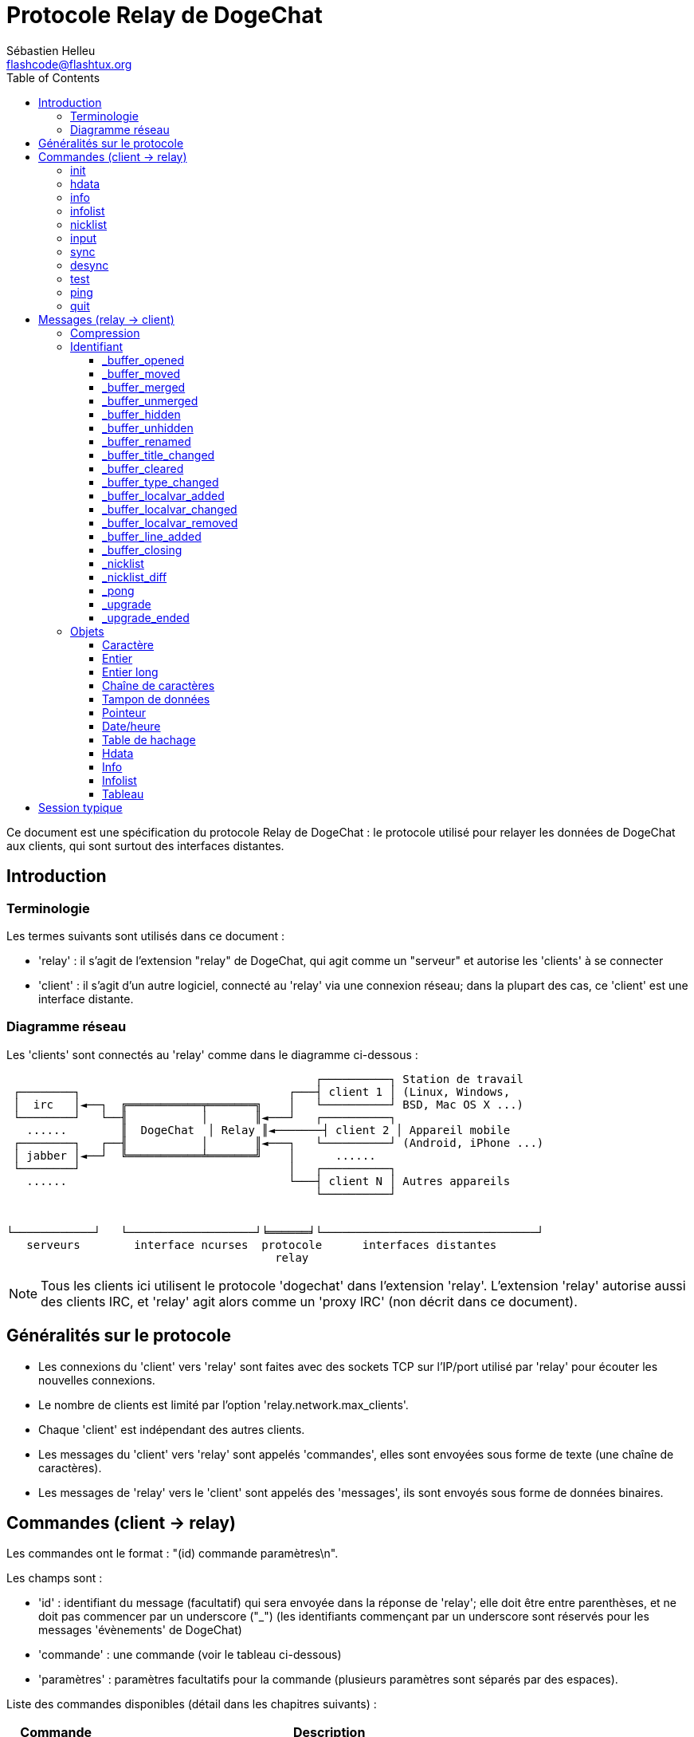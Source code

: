 = Protocole Relay de DogeChat
:author: Sébastien Helleu
:email: flashcode@flashtux.org
:lang: fr
:toc2:
:toclevels: 3
:max-width: 100%


Ce document est une spécification du protocole Relay de DogeChat : le protocole
utilisé pour relayer les données de DogeChat aux clients, qui sont surtout des
interfaces distantes.


[[introduction]]
== Introduction

[[terminology]]
=== Terminologie

Les termes suivants sont utilisés dans ce document :

* 'relay' : il s'agit de l'extension "relay" de DogeChat, qui agit comme un
  "serveur" et autorise les 'clients' à se connecter
* 'client' : il s'agit d'un autre logiciel, connecté au 'relay' via une
  connexion réseau; dans la plupart des cas, ce 'client' est une interface
  distante.

[[network_diagram]]
=== Diagramme réseau

Les 'clients' sont connectés au 'relay' comme dans le diagramme ci-dessous :

....
                                              ┌──────────┐ Station de travail
 ┌────────┐                               ┌───┤ client 1 │ (Linux, Windows,
 │  irc   │◄──┐  ╔═══════════╤═══════╗    │   └──────────┘ BSD, Mac OS X ...)
 └────────┘   └──╢           │       ║◄───┘   ┌──────────┐
   ......        ║  DogeChat  │ Relay ║◄───────┤ client 2 │ Appareil mobile
 ┌────────┐   ┌──╢           │       ║◄───┐   └──────────┘ (Android, iPhone ...)
 │ jabber │◄──┘  ╚═══════════╧═══════╝    │      ......
 └────────┘                               │   ┌──────────┐
   ......                                 └───┤ client N │ Autres appareils
                                              └──────────┘


└────────────┘   └───────────────────┘╘══════╛└────────────────────────────────┘
   serveurs        interface ncurses  protocole      interfaces distantes
                                        relay
....

[NOTE]
Tous les clients ici utilisent le protocole 'dogechat' dans l'extension 'relay'.
L'extension 'relay' autorise aussi des clients IRC, et 'relay' agit alors comme
un 'proxy IRC' (non décrit dans ce document).

[[protocol_generalities]]
== Généralités sur le protocole

* Les connexions du 'client' vers 'relay' sont faites avec des sockets TCP sur
  l'IP/port utilisé par 'relay' pour écouter les nouvelles connexions.
* Le nombre de clients est limité par l'option 'relay.network.max_clients'.
* Chaque 'client' est indépendant des autres clients.
* Les messages du 'client' vers 'relay' sont appelés 'commandes', elles sont
  envoyées sous forme de texte (une chaîne de caractères).
* Les messages de 'relay' vers le 'client' sont appelés des 'messages', ils sont
  envoyés sous forme de données binaires.

[[commands]]
== Commandes (client → relay)

Les commandes ont le format : "(id) commande paramètres\n".

Les champs sont :

* 'id' : identifiant du message (facultatif) qui sera envoyée dans la réponse de
  'relay'; elle doit être entre parenthèses, et ne doit pas commencer par un
  underscore ("_") (les identifiants commençant par un underscore sont réservés
  pour les messages 'évènements' de DogeChat)
* 'commande' : une commande (voir le tableau ci-dessous)
* 'paramètres' : paramètres facultatifs pour la commande (plusieurs paramètres
  sont séparés par des espaces).

Liste des commandes disponibles (détail dans les chapitres suivants) :

[width="80%",cols="^3m,14",options="header"]
|===
| Commande | Description
| init     | Initialiser la connexion avec 'relay'
| hdata    | Demander un 'hdata'
| info     | Demander une 'info'
| infolist | Demander une 'infolist'
| nicklist | Demander une 'nicklist' (liste de pseudos)
| input    | Envoyer des données à un tampon (texte ou commande)
| sync     | Synchroniser un/des tampon(s) (recevoir les mises à jour pour le(s) tampon(s))
| desync   | Désynchroniser un/des tampon(s) (stopper les mises à jour pour le(s) tampon(s))
| quit     | Se déconnecter de 'relay'
|===

[[command_init]]
=== init

Initialiser la connexion avec 'relay'. Il doit s'agir de la première commande
envoyée à 'relay'. Si elle n'est pas envoyée, 'relay' coupera la connexion à la
première commande reçue, sans avertissement.

Syntaxe :

----
init [<option>=<valeur>,[<option>=<valeur>,...]]
----

Paramètres :

* 'option' : une des options suivantes :
** 'password' : mot de passe utilisé pour s'authentifier avec 'relay' (option
   'relay.network.password' dans DogeChat)
** 'compression' : type de compression :
*** 'zlib' : activer la compression 'zlib' pour les messages envoyés par 'relay'
*** 'off' : désactiver la compression

[NOTE]
La compression 'zlib' est activée par défaut si 'relay' supporte la compression
'zlib'.

Exemples :

----
# initialiser et utiliser la compression zlib par défaut (si DogeChat la supporte)
init password=mypass

# initialiser et désactiver la compression
init password=mypass,compression=off
----

[[command_hdata]]
=== hdata

Demander un 'hdata'.

Syntaxe :

----
(id) hdata <chemin> [<clés>]
----

Paramètres :

* 'chemin' : chemin vers le hdata, avec le format :
  "hdata:pointeur/var/var/.../var", la dernière variable est le hdata retourné :
** 'hdata' : nom du hdata
** 'pointeur' : pointeur ("0x12345") ou nom de liste (par exemple :
   "gui_buffers") (nombre autorisé, voir ci-dessous)
** 'var' : un nom de variable dans le hdata parent (nom précédent dans le
   chemin) (nombre autorisé, voir ci-dessous)
* 'clés' : liste de clés (séparées par des virgules) à retourner dans le hdata
  (si non spécifié, toutes les clés sont retournées, ce qui n'est pas recommandé
  avec les grosses structures hdata)

Un nombre est autorisé après le pointeur et les variables, avec le format "(N)".
Les valeurs possibles sont :

* nombre positif : itérer en utilisant l'élément suivant, N fois
* nombre négatif : itérer en utilisant l'élément précédent, N fois
* '*' : itérer en utilisant l'élément suivant, jusqu'à la fin de la liste

Exemples :

----
# demander tous les tampons, un hdata de type "buffer" est retourné
# les clés "number" et "name" sont retournées pour chaque tampon
hdata buffer:gui_buffers(*) number,name

# demander toutes les lignes de tous les tampons, un hdata de type "line_data"
# est retourné
# toutes les clés sont retournées
hdata buffer:gui_buffers(*)/lines/first_line(*)/data

# demander le nom complet du premier tampon
hdata buffer:gui_buffers full_name
----

[[command_info]]
=== info

Demander une 'info'.

Syntaxe :

----
(id) info <nom> [<paramètres>]
----

Paramètres :

* 'nom' : nom de l'info à obtenir
* 'paramètres' : paramètres pour l'info (facultatif)

Exemple :

----
info version
----

[[command_infolist]]
=== infolist

Demander une 'infolist'.

[IMPORTANT]
Le contenu de l'infolist est une duplication des données. Dans la mesure du
possible, utilisez plutôt la commande <<command_hdata,hdata>>, qui est un accès
direct aux données (cela est plus rapide, utilise moins de mémoire et retourne
des objets plus petits dans le message).

Syntaxe :

----
(id) infolist <nom> [<pointeur> [<paramètres>]]
----

Paramètres :

* 'nom' : nom de l'infolist à obtenir
* 'pointeur' : pointeur (facultatif)
* 'paramètres' : paramètres (facultatif)

Exemple :

----
infolist buffer
----

[[command_nicklist]]
=== nicklist

Demander une 'nicklist' (liste de pseudos), pour un ou tous les tampons.

Syntaxe :

----
(id) nicklist [<tampon>]
----

Paramètres :

* 'tampon' : pointeur ('0x12345') ou nom complet du tampon (par exemple :
  'core.dogechat' ou 'irc.freenode.#dogechat')

Exemples :

----
# demander la liste de pseudos pour tous les tampons
nicklist

# demander la liste de pseudos pour irc.freenode.#dogechat
nicklist irc.freenode.#dogechat
----

[[command_input]]
=== input

Envoyer des données à un tampon.

Syntaxe :

----
input <tampon> <données>
----

Paramètres :

* 'tampon' : pointeur ('0x12345') ou nom complet du tampon (par exemple :
  'core.dogechat' ou 'irc.freenode.#dogechat')
* 'données' : données à envoyer au tampon : si elles commencent par '/',
  cela sera exécuté comme une commande sur le tampon, sinon le texte est envoyé
  comme entrée sur le tampon

Exemples :

----
input core.dogechat /help filter
input irc.freenode.#dogechat bonjour !
----

[[command_sync]]
=== sync

_Mis à jour dans la version 0.4.1._

Synchroniser un ou plusieurs tampons, pour obtenir les mises à jour.

[IMPORTANT]
Il est recommandé d'utiliser cette commande immédiatement après avoir demandé
les données des tampons (lignes, ...). Elle peut être envoyée dans le même
message (après un caractère de nouvelle ligne : "\n").

Syntaxe :

----
sync [<tampon>[,<tampon>...] <option>[,<option>...]]
----

Paramètres :

* 'tampon' : pointeur ('0x12345') ou nom complet du tampon (par exemple :
  'core.dogechat' ou 'irc.freenode.#dogechat'); le nom "*" peut être utilisé pour
  spécifier tous les tampons
* 'options' : un ou plusieurs mots-clés, séparés par des virgules (par défaut
  'buffers,upgrade,buffer,nicklist' pour "*" et 'buffer,nicklist' pour un
  tampon) :
** 'buffers' : recevoir les signaux à propos des tampons (ouverts/fermés,
   déplacés, renommés, mélangés, masqués/démasqués); peut être utilisé seulement
   avec "*" _(DogeChat ≥ 0.4.1)_
** 'upgrade' : recevoir les signaux à propos de la mise à jour de DogeChat
   (mise à jour, fin de mise à jour); peut être utilisé seulement avec "*"
   _(DogeChat ≥ 0.4.1)_
** 'buffer' : recevoir les signaux à propos du tampon (nouvelles lignes, type
   changé, titre changé, variable locale ajoutée/supprimée, et les même signaux
   que 'buffers' pour le tampon) _(mis à jour dans la version 0.4.1)_
** 'nicklist' : recevoir la liste de pseudos après des changements

Exemples :

----
# synchroniser tous les tampons avec la liste de pseudos
# (les 3 commandes sont équivalentes, mais la première est recommandée pour une
# compatibilité avec les futures versions)
sync
sync *
sync * buffers,upgrade,buffer,nicklist

# synchroniser le tampon "core"
sync core.buffer

# synchroniser le canal #dogechat, sans la liste de pseudos
sync irc.freenode.#dogechat buffer

# obtenir les signaux généraux + tous les signaux pour le canal #dogechat
sync * buffers,upgrade
sync irc.freenode.#dogechat
----

[[command_desync]]
=== desync

_Mis à jour dans la version 0.4.1._

Désynchroniser un ou plusieurs tampons, pour stopper les mises à jour.

[NOTE]
Ceci retirera les 'options' pour les tampons. Si des options sont toujours
actives pour les tampons, le client recevra toujours les mises à jour pour ces
tampons.

Syntaxe :

----
desync [<tampon>[,<tampon>...] <option>[,<option>...]]
----

Paramètres :

* 'tampon' : pointeur ('0x12345') ou nom complet du tampon (par exemple :
  'core.dogechat' ou 'irc.freenode.#dogechat'); le nom "*" peut être utilisé pour
  spécifier tous les tampons
* 'options' : un ou plusieurs mots-clés, séparés par des virgules (le défaut est
  'buffers,upgrade,buffer,nicklist' pour "*" et 'buffer,nicklist' pour un
  tampon); voir <<command_sync,la commande sync>> pour les valeurs

[NOTE]
En utilisant le tampon "*", les autres tampons synchronisés (en utilisant un
nom) sont gardés. +
Donc si vous envoyez : "sync *", puis "sync irc.freenode.#dogechat", puis
"desync *", les mises à jour sur le canal #dogechat seront toujours envoyées par
DogeChat (vous devez le retirer explicitement pour stopper les mises à jour).

Exemples :

----
# désynchroniser tous les tampons
# (les 3 commandes sont équivalentes, mais la première est recommandée pour une
# compatibilité avec les futures versions)
desync
desync *
desync * buffers,upgrade,buffer,nicklist

# désynchroniser la liste de pseudos pour le canal #dogechat
# (garder les mises à jour du tampon)
desync irc.freenode.#dogechat nicklist

# désynchroniser le canal #dogechat
desync irc.freenode.#dogechat
----

[[command_test]]
=== test

Commande de test : DogeChat répondra avec différents objets.

Cette commande est utile pour tester le décodage d'objets binaires retournés par
DogeChat.

[IMPORTANT]
Vous ne devez pas utiliser les pointeurs retournés par cette commande, ils ne
sont pas valides. Cette commande doit être utilisée seulement pour tester le
décodage d'un message envoyé par DogeChat.

Syntaxe :

----
test
----

Exemple :

----
test
----

Objets retournés (dans cet ordre) :

[width="80%",cols="^3,3m,5m",options="header"]
|===
| Type               | Type (dans le message) | Valeur
| caractère          | chr                    | 65 ("A")
| entier             | int                    | 123456
| entier             | int                    | -123456
| long               | lon                    | 1234567890
| long               | lon                    | -1234567890
| chaîne             | str                    | "a string"
| chaîne             | str                    | ""
| chaîne             | str                    | NULL
| tampon de données  | buf                    | "buffer"
| tampon de données  | buf                    | NULL
| pointeur           | ptr                    | 0x1234abcd
| pointeur           | ptr                    | NULL
| date/heure         | tim                    | 1321993456
| tableau de chaînes | arr str                | [ "abc", "de" ]
| tableau d'entiers  | arr int                | [ 123, 456, 789 ]
|===

[[command_ping]]
=== ping

_DogeChat ≥ 0.4.2._

Envoyer un ping à DogeChat qui répondra avec un message "_pong" et les mêmes
paramètres.

Cette commande est pratique pour tester que la connexion avec DogeChat est
toujours active et mesurer le temps de réponse.

Syntaxe :

----
ping [<paramètres>]
----

Exemple :

----
ping 1370802127000
----

[[command_quit]]
=== quit

Se déconnecter de 'relay'.

Syntaxe :

----
quit
----

Exemple :

----
quit
----

[[messages]]
== Messages (relay → client)

Les messages sont envoyés sous forme de données binaires, en utilisant le format
suivant (avec la taille en octets) :

....
┌────────╥─────────────╥────╥────────┬─────────╥───────╥────────┬─────────┐
│ taille ║ compression ║ id ║ type 1 │ objet 1 ║  ...  ║ type N │ objet N │
└────────╨─────────────╨────╨────────┴─────────╨───────╨────────┴─────────┘
 └──────┘ └───────────┘ └──┘ └──────┘ └───────┘         └──────┘ └───────┘
     4          1        ??      3       ??                 3       ??
 └────────────────────┘ └────────────────────────────────────────────────┘
      en-tête (5)                    données compressées (??)
 └───────────────────────────────────────────────────────────────────────┘
                              'taille' octets
....

* 'taille' (entier non signé) : nombre d'octets du message entier (en incluant
  ce champ)
* 'compression' (octet) : drapeau :
** '0x00' : les données qui suivent ne sont pas compressées
** '0x01' : les données qui suivent sont compressées avec 'zlib'
* 'id' (chaîne) : l'identifiant envoyé par le client (avant le nom de la
  commande); il peut être vide (chaîne avec une longueur de zéro sans contenu)
  si l'identifiant n'était pas donné dans la commande
* 'type' (3 caractères) : un type : 3 lettres (voir le tableau ci-dessous)
* 'objet' : un objet (voir tableau ci-dessous)

[[message_compression]]
=== Compression

Si le drapeau de 'compression' est égal à 0x01, alors *toutes* les données après
sont compressées avec 'zlib', et par conséquent doivent être décompressées avant
d'être utilisées.

[[message_identifier]]
=== Identifiant

Il y a deux types d'identifiants ('id') :

* 'id' envoyé par le 'client' : 'relay' répondra avec le même 'id' dans sa
  réponse
* 'id' d'un évènement : pour certains évènements, 'relay' enverra un message au
  'client' en utilisant un 'id' spécifique, commençant par underscore (voir le
  tableau ci-dessous)

Les identifiants réservés par DogeChat :

[width="100%",cols="5,5,3,4,7",options="header"]
|===
| Identifiant | Reçu avec 'sync' | Données envoyées |
  Description | Action recommandée dans le client

| _buffer_opened | buffers / buffer | hdata : buffer |
  Tampon ouvert | Ouvrir le tampon

| _buffer_type_changed | buffers / buffer | hdata : buffer |
  Type de tampon changé | Changer le type de tampon

| _buffer_moved | buffers / buffer | hdata : buffer |
  Tampon déplacé | Déplacer le tampon

| _buffer_merged | buffers / buffer | hdata : buffer |
  Tampon mélangé | Mélanger le tampon

| _buffer_unmerged | buffers / buffer | hdata : buffer |
  Tampon sorti du mélange | Sortir le tampon du mélange

| _buffer_hidden | buffers / buffer | hdata : buffer |
  Tampon masqué | Masquer le le tampon

| _buffer_unmerged | buffers / buffer | hdata : buffer |
  Tampon démasqué | Démasquer le tampon

| _buffer_renamed | buffers / buffer | hdata : buffer |
  Tampon renommé | Renommer le tampon

| _buffer_title_changed | buffers / buffer | hdata : buffer |
  Titre du tampon changé | Changer le titre du tampon

| _buffer_localvar_added | buffers / buffer | hdata : buffer |
  Variable locale ajoutée | Ajouter la variable locale dans le tampon

| _buffer_localvar_changed | buffers / buffer | hdata : buffer |
  Variable locale changée | Changer la variable locale dans le tampon

| _buffer_localvar_removed | buffers / buffer | hdata : buffer |
  Variable locale supprimée | Supprimer la variable locale du tampon

| _buffer_closing | buffers / buffer | hdata : buffer |
  Tampon qui se ferme | Fermer le tampon

| _buffer_cleared | buffer | hdata : buffer |
  Tampon qui est vidé | Vider le tampon

| _buffer_line_added | buffer | hdata : line |
  Ligne ajoutée dans le tampon | Afficher la ligne dans le tampon

| _nicklist | nicklist | hdata : nicklist_item |
  Liste de pseudos pour un tampon | Remplacer la liste de pseudos

| _nicklist_diff | nicklist | hdata : nicklist_item |
  Différence de liste de pseudos pour un tampon  | Mettre à jour la liste de pseudos

| _pong | (always) | chaîne : paramètres du ping |
  Réponse à un "ping" | Mesurer le temps de réponse

| _upgrade | upgrade | (vide) |
  DogeChat se met à jour | Se désynchroniser de DogeChat (ou quitter)

| _upgrade_ended | upgrade | (vide) |
  DogeChat a été mis à jour | (Re)synchroniser avec DogeChat
|===

[[message_buffer_opened]]
==== _buffer_opened

Ce message est envoyé au client lorsque le signal "buffer_opened" est envoyé par
DogeChat.

Données envoyées dans le hdata :

[width="100%",cols="3m,2,10",options="header"]
|===
| Nom             | Type             | Description
| number          | entier           | Numéro de tampon (≥ 1)
| full_name       | chaîne           | Nom complet (exemple : 'irc.freenode.#dogechat')
| short_name      | chaîne           | Nom court (exemple : '#dogechat')
| nicklist        | entier           | 1 si le tampon a une liste de pseudos, sinon 0
| title           | chaîne           | Titre du tampon
| local_variables | table de hachage | Variables locales
| prev_buffer     | pointeur         | Pointeur vers le tampon précédent
| next_buffer     | pointeur         | Pointeur vers le tampon suivant
|===

Exemple : canal '#dogechat' rejoint sur freenode, nouveau tampon
'irc.freenode.#dogechat' :

[source,python]
----
id: '_buffer_opened'
hda:
  keys: {'number': 'int', 'full_name': 'str', 'short_name': 'str', 'nicklist': 'int',
         'title': 'str', 'local_variables': 'htb', 'prev_buffer': 'ptr', 'next_buffer': 'ptr'}
  path: ['buffer']
  item 1:
    __path: ['0x35a8a60']
    number: 3
    full_name: 'irc.freenode.#dogechat'
    short_name: None
    nicklist: 0
    title: None
    local_variables: {'plugin': 'irc', 'name': 'freenode.#dogechat'}
    prev_buffer: '0x34e7400'
    next_buffer: '0x0'
----

[[message_buffer_moved]]
==== _buffer_moved

Ce message est envoyé au client lorsque le signal "buffer_moved" est envoyé par
DogeChat.

Données envoyées dans le hdata :

[width="100%",cols="3m,2,10",options="header"]
|===
| Nom         | Type     | Description
| number      | entier   | Numéro de tampon (≥ 1)
| full_name   | chaîne   | Nom complet (exemple : 'irc.freenode.#dogechat')
| prev_buffer | pointeur | Pointeur vers le tampon précédent
| next_buffer | pointeur | Pointeur vers le tampon suivant
|===

Exemple : tampon 'irc.freenode.#dogechat' déplacé vers le numéro 2 :

[source,python]
----
id: '_buffer_moved'
hda:
  keys: {'number': 'int', 'full_name': 'str', 'prev_buffer': 'ptr', 'next_buffer': 'ptr'}
  path: ['buffer']
  item 1:
    __path: ['0x34588c0']
    number: 2
    full_name: 'irc.freenode.#dogechat'
    prev_buffer: '0x347b9f0'
    next_buffer: '0x3471bc0'
----

[[message_buffer_merged]]
==== _buffer_merged

Ce message est envoyé au client lorsque le signal "buffer_merged" est envoyé par
DogeChat.

Données envoyées dans le hdata :

[width="100%",cols="3m,2,10",options="header"]
|===
| Nom         | Type     | Description
| number      | entier   | Numéro de tampon (≥ 1)
| full_name   | chaîne   | Nom complet (exemple : 'irc.freenode.#dogechat')
| prev_buffer | pointeur | Pointeur vers le tampon précédent
| next_buffer | pointeur | Pointeur vers le tampon suivant
|===

Exemple : tampon 'irc.freenode.#dogechat' mélangé avec le tampon n°2 :

[source,python]
----
id: '_buffer_merged'
hda:
  keys: {'number': 'int', 'full_name': 'str', 'prev_buffer': 'ptr', 'next_buffer': 'ptr'}
  path: ['buffer']
  item 1:
    __path: ['0x4db4c00']
    number: 2
    full_name: 'irc.freenode.#dogechat'
    prev_buffer: '0x4cef9b0'
    next_buffer: '0x0'
----

[[message_buffer_unmerged]]
==== _buffer_unmerged

Ce message est envoyé au client lorsque le signal "buffer_unmerged" est envoyé
par DogeChat.

Données envoyées dans le hdata :

[width="100%",cols="3m,2,10",options="header"]
|===
| Nom         | Type     | Description
| number      | entier   | Numéro de tampon (≥ 1)
| full_name   | chaîne   | Nom complet (exemple : 'irc.freenode.#dogechat')
| prev_buffer | pointeur | Pointeur vers le tampon précédent
| next_buffer | pointeur | Pointeur vers le tampon suivant
|===

Exemple : tampon 'irc.freenode.#dogechat' sorti du mélange :

[source,python]
----
id: '_buffer_unmerged'
hda:
  keys: {'number': 'int', 'full_name': 'str', 'prev_buffer': 'ptr', 'next_buffer': 'ptr'}
  path: ['buffer']
  item 1:
    __path: ['0x4db4c00']
    number: 3
    full_name: 'irc.freenode.#dogechat'
    prev_buffer: '0x4cef9b0'
    next_buffer: '0x0'
----

[[message_buffer_hidden]]
==== _buffer_hidden

_DogeChat ≥ 1.0._

Ce message est envoyé au client lorsque le signal "buffer_hidden" est envoyé par
DogeChat.

Données envoyées dans le hdata :

[width="100%",cols="3m,2,10",options="header"]
|===
| Nom         | Type     | Description
| number      | entier   | Numéro de tampon (≥ 1)
| full_name   | chaîne   | Nom complet (exemple : 'irc.freenode.#dogechat')
| prev_buffer | pointeur | Pointeur vers le tampon précédent
| next_buffer | pointeur | Pointeur vers le tampon suivant
|===

Exemple : tampon 'irc.freenode.#dogechat' masqué :

[source,python]
----
id: '_buffer_hidden'
hda:
  keys: {'number': 'int', 'full_name': 'str', 'prev_buffer': 'ptr', 'next_buffer': 'ptr'}
  path: ['buffer']
  item 1:
    __path: ['0x4db4c00']
    number: 2
    full_name: 'irc.freenode.#dogechat'
    prev_buffer: '0x4cef9b0'
    next_buffer: '0x0'
----

[[message_buffer_unhidden]]
==== _buffer_unhidden

_DogeChat ≥ 1.0._

Ce message est envoyé au client lorsque le signal "buffer_unhidden" est envoyé
par DogeChat.

Données envoyées dans le hdata :

[width="100%",cols="3m,2,10",options="header"]
|===
| Nom         | Type     | Description
| number      | entier   | Numéro de tampon (≥ 1)
| full_name   | chaîne   | Nom complet (exemple : 'irc.freenode.#dogechat')
| prev_buffer | pointeur | Pointeur vers le tampon précédent
| next_buffer | pointeur | Pointeur vers le tampon suivant
|===

Exemple : tampon 'irc.freenode.#dogechat' démasqué :

[source,python]
----
id: '_buffer_unhidden'
hda:
  keys: {'number': 'int', 'full_name': 'str', 'prev_buffer': 'ptr', 'next_buffer': 'ptr'}
  path: ['buffer']
  item 1:
    __path: ['0x4db4c00']
    number: 3
    full_name: 'irc.freenode.#dogechat'
    prev_buffer: '0x4cef9b0'
    next_buffer: '0x0'
----

[[message_buffer_renamed]]
==== _buffer_renamed

Ce message est envoyé au client lorsque le signal "buffer_renamed" est envoyé
par DogeChat.

Données envoyées dans le hdata :

[width="100%",cols="3m,2,10",options="header"]
|===
| Nom             | Type             | Description
| number          | entier           | Numéro de tampon (≥ 1)
| full_name       | chaîne           | Nom complet (exemple : 'irc.freenode.#dogechat')
| short_name      | chaîne           | Nom court (exemple : '#dogechat')
| local_variables | table de hachage | Variables locales
|===

Exemple : tampon privé renommé de 'FlashCode' en 'Flash2' :

[source,python]
----
id: '_buffer_renamed'
hda:
  keys: {'number': 'int', 'full_name': 'str', 'short_name': 'str', 'local_variables': 'htb'}
  path: ['buffer']
  item 1:
    __path: ['0x4df7b80']
    number: 5
    full_name: 'irc.freenode.Flash2'
    short_name: 'Flash2'
    local_variables: {'server': 'freenode', 'plugin': 'irc', 'type': 'private',
                      'channel': 'FlashCode', 'nick': 'test', 'name': 'local.Flash2'}
----

[[message_buffer_title_changed]]
==== _buffer_title_changed

Ce message est envoyé au client lorsque le signal "buffer_title_changed" est
envoyé par DogeChat.

Données envoyées dans le hdata :

[width="100%",cols="3m,2,10",options="header"]
|===
| Nom       | Type   | Description
| number    | entier | Numéro de tampon (≥ 1)
| full_name | chaîne | Nom complet (exemple : 'irc.freenode.#dogechat')
| title     | chaîne | Titre du tampon
|===

Exemple : titre changé sur le canal '#dogechat' :

[source,python]
----
id: '_buffer_title_changed'
hda:
  keys: {'number': 'int', 'full_name': 'str', 'title': 'str'}
  path: ['buffer']
  item 1:
    __path: ['0x4a715d0']
    number: 3
    full_name: 'irc.freenode.#dogechat'
    title: 'Welcome on #dogechat!  https://dogechat.org/'
----

[[message_buffer_cleared]]
==== _buffer_cleared

_DogeChat ≥ 1.0._

Ce message est envoyé au client lorsque le signal "buffer_cleared" est envoyé
par DogeChat.

Données envoyées dans le hdata :

[width="100%",cols="3m,2,10",options="header"]
|===
| Nom       | Type   | Description
| number    | entier | Numéro de tampon (≥ 1)
| full_name | chaîne | Nom complet (exemple : 'irc.freenode.#dogechat')
|===

Exemple : tampon 'irc.freenode.#dogechat' vidé :

[source,python]
----
id: '_buffer_cleared'
hda:
  keys: {'number': 'int', 'full_name': 'str'}
  path: ['buffer']
  item 1:
    __path: ['0x4a715d0']
    number: 3
    full_name: 'irc.freenode.#dogechat'
----

[[message_buffer_type_changed]]
==== _buffer_type_changed

Ce message est envoyé au client lorsque le signal "buffer_type_changed" est
envoyé par DogeChat.

Données envoyées dans le hdata :

[width="100%",cols="3m,2,10",options="header"]
|===
| Nom       | Type   | Description
| number    | entier | Numéro de tampon (≥ 1)
| full_name | chaîne | Nom complet (exemple : 'irc.freenode.#dogechat')
| type      | entier | Type de tampon : 0 = formaté (par défaut), 1 = contenu libre
|===

Exemple : type de tampon 'script.scripts' changé de formaté (0) à contenu
libre (1) :

[source,python]
----
id: '_buffer_type_changed'
hda:
  keys: {'number': 'int', 'full_name': 'str', 'type': 'int'}
  path: ['buffer']
  item 1:
    __path: ['0x27c9a70']
    number: 4
    full_name: 'script.scripts'
    type: 1
----

[[message_buffer_localvar_added]]
==== _buffer_localvar_added

Ce message est envoyé au client lorsque le signal "buffer_localvar_added" est
envoyé par DogeChat.

Données envoyées dans le hdata :

[width="100%",cols="3m,2,10",options="header"]
|===
| Nom             | Type             | Description
| number          | entier           | Numéro de tampon (≥ 1)
| full_name       | chaîne           | Nom complet (exemple : 'irc.freenode.#dogechat')
| local_variables | table de hachage | Variables locales
|===

Exemple : variable locale 'test' ajoutée dans le tampon
'irc.freenode.#dogechat' :

[source,python]
----
id='_buffer_localvar_added', objects:
hda:
  keys: {'number': 'int', 'full_name': 'str', 'local_variables': 'htb'}
  path: ['buffer']
  item 1:
    __path: ['0x4a73de0']
    number: 3
    full_name: 'irc.freenode.#dogechat'
    local_variables: {'server': 'freenode', 'test': 'value', 'plugin': 'irc',
                      'type': 'channel', 'channel': '#dogechat', 'nick': 'test',
                      'name': 'freenode.#dogechat'}
----

[[message_buffer_localvar_changed]]
==== _buffer_localvar_changed

Ce message est envoyé au client lorsque le signal "buffer_localvar_changed" est
envoyé par DogeChat.

Données envoyées dans le hdata :

[width="100%",cols="3m,2,10",options="header"]
|===
| Nom             | Type             | Description
| number          | entier           | Numéro de tampon (≥ 1)
| full_name       | chaîne           | Nom complet (exemple : 'irc.freenode.#dogechat')
| local_variables | table de hachage | Variables locales
|===

Exemple : variable locale 'test' mise à jour dans le tampon
'irc.freenode.#dogechat' :

[source,python]
----
id='_buffer_localvar_changed', objects:
hda:
  keys: {'number': 'int', 'full_name': 'str', 'local_variables': 'htb'}
  path: ['buffer']
  item 1:
    __path: ['0x4a73de0']
    number: 3
    full_name: 'irc.freenode.#dogechat'
    local_variables: {'server': 'local', 'test': 'value2', 'plugin': 'irc',
                      'type': 'channel', 'channel': '#dogechat', 'nick': 'test',
                      'name': 'freenode.#dogechat'}
----

[[message_buffer_localvar_removed]]
==== _buffer_localvar_removed

Ce message est envoyé au client lorsque le signal "buffer_localvar_removed" est
envoyé par DogeChat.

Données envoyées dans le hdata :

[width="100%",cols="3m,2,10",options="header"]
|===
| Nom             | Type             | Description
| number          | entier           | Numéro de tampon (≥ 1)
| full_name       | chaîne           | Nom complet (exemple : 'irc.freenode.#dogechat')
| local_variables | table de hachage | Variables locales
|===

Exemple : variable locale 'test' supprimée du tampon 'irc.freenode.#dogechat' :

[source,python]
----
id: '_buffer_localvar_removed'
hda:
  keys: {'number': 'int', 'full_name': 'str', 'local_variables': 'htb'}
  path: ['buffer']
  item 1:
    __path: ['0x4a73de0']
    number: 3
    full_name: 'irc.freenode.#prout'
    local_variables: {'server': 'local', 'plugin': 'irc', 'type': 'channel',
                      'channel': '#dogechat', 'nick': 'test', 'name': 'freenode.#dogechat'}
----

[[message_buffer_line_added]]
==== _buffer_line_added

Ce message est envoyé au client lorsque le signal "buffer_line_added" est envoyé
par DogeChat.

Données envoyées dans le hdata :

[width="100%",cols="3m,2,10",options="header"]
|===
| Nom             | Type               | Description
| buffer          | pointeur           | Pointeur vers le tampon
| date            | date/heure         | Date du message
| date_printed    | date/heure         | Date d'affichage du message
| displayed       | caractère          | 1 si le message est affiché, 0 si le message est filtré (caché)
| highlight       | caractère          | 1 si la ligne a un highlight, sinon 0
| tags_array      | tableau de chaînes | Liste des étiquettes de la ligne
| prefix          | chaîne             | Préfixe
| message         | chaîne             | Message
|===

Exemple : nouveau message 'hello!' du pseudo 'FlashCode' sur le tampon
'irc.freenode.#dogechat' :

[source,python]
----
id: '_buffer_line_added'
hda:
  keys: {'buffer': 'ptr', 'date': 'tim', 'date_printed': 'tim', 'displayed': 'chr',
         'highlight': 'chr', 'tags_array': 'arr', 'prefix': 'str', 'message': 'str'}
  path: ['line_data']
  item 1:
    __path: ['0x4a49600']
    buffer: '0x4a715d0'
    date: 1362728993
    date_printed: 1362728993
    displayed: 1
    highlight: 0
    tags_array: ['irc_privmsg', 'notify_message', 'prefix_nick_142', 'nick_FlashCode', 'log1']
    prefix: 'F06@F@00142FlashCode'
    message: 'hello!'
----

[[message_buffer_closing]]
==== _buffer_closing

Ce message est envoyé au client lorsque le signal "buffer_closing" est envoyé
par DogeChat.

Données envoyées dans le hdata :

[width="100%",cols="3m,2,10",options="header"]
|===
| Nom       | Type   | Description
| number    | entier | Numéro de tampon (≥ 1)
| full_name | chaîne | Nom complet (exemple : 'irc.freenode.#dogechat')
|===

Exemple : tampon 'irc.freenode.#dogechat' en cours de fermeture par DogeChat :

[source,python]
----
id: '_buffer_closing'
hda:
  keys: {'number': 'int', 'full_name': 'str'}
  path: ['buffer']
  item 1:
    __path: ['0x4a715d0']
    number: 3
    full_name: 'irc.freenode.#dogechat'
----

[[message_nicklist]]
==== _nicklist

Ce message est envoyé au client lorsque de grosses mises à jour sont effectuées
sur la liste de pseudos (groupes/pseudos ajoutés/supprimés/changés). Le message
contient la liste complète des pseudos.

Lorsque de petites mises à jour sont faites sur la liste de pseudos (par exemple
l'ajout d'un seul pseudo), un autre message avec l'identifiant '_nicklist_diff'
est envoyé (voir ci-dessous).

Données envoyées dans le hdata :

[width="100%",cols="3m,2,10",options="header"]
|===
| Nom          | Type      | Description
| group        | caractère | 1 pour un groupe, 0 pour un pseudo
| visible      | caractère | 1 si le groupe/pseudo est affiché, sinon 0
| level        | entier    | Niveau du groupe (0 pour un pseudo)
| name         | chaîne    | Nom du groupe/pseudo
| color        | chaîne    | Couleur du nom
| prefix       | chaîne    | Préfixe (seulement pour un pseudo)
| prefix_color | chaîne    | Couleur du préfixe (seulement pour un pseudo)
|===

Exemple : liste de pseudos pour le tampon 'irc.freenode.#dogechat' :

[source,python]
----
id: '_nicklist'
hda:
  keys: {'group': 'chr', 'visible': 'chr', 'level': 'int', 'name': 'str', 'color': 'str',
         'prefix': 'str', 'prefix_color': 'str'}
  path: ['buffer', 'nicklist_item']
  item 1:
    __path: ['0x4a75cd0', '0x31e95d0']
    group: 1
    visible: 0
    level: 0
    name: 'root'
    color: None
    prefix: None
    prefix_color: None
  item 2:
    __path: ['0x4a75cd0', '0x41247b0']
    group: 1
    visible: 1
    level: 1
    name: '000|o'
    color: 'dogechat.color.nicklist_group'
    prefix: None
    prefix_color: None
  item 3:
    __path: ['0x4a75cd0', '0x4a60d20']
    group: 0
    visible: 1
    level: 0
    name: 'FlashCode'
    color: '142'
    prefix: '@'
    prefix_color: 'lightgreen'
  item 4:
    __path: ['0x4a75cd0', '0x4aafaf0']
    group: 1
    visible: 1
    level: 1
    name: '001|v'
    color: 'dogechat.color.nicklist_group'
    prefix: None
    prefix_color: None
  item 5:
    __path: ['0x4a75cd0', '0x4a48d80']
    group: 1
    visible: 1
    level: 1
    name: '999|...'
    color: 'dogechat.color.nicklist_group'
    prefix: None
    prefix_color: None
  item 6:
    __path: ['0x4a75cd0', '0x4a5f560']
    group: 0
    visible: 1
    level: 0
    name: 'test'
    color: 'dogechat.color.chat_nick_self'
    prefix: ' '
    prefix_color: ''
----

[[message_nicklist_diff]]
==== _nicklist_diff

_DogeChat ≥ 0.4.1._

Ce message est envoyé au client lorsque de petites mises à jour sont effectuées
sur la liste de pseudos (groupes/pseudos ajoutés/supprimés/changés). Le message
contient les différences de la liste de pseudos (entre l'ancienne liste de
pseudos et la nouvelle).

Données envoyées dans le hdata :

[width="100%",cols="3m,2,10",options="header"]
|===
| Nom          | Type      | Description
| _diff        | caractère | Type de différence (voir ci-dessous)
| group        | caractère | 1 pour un groupe, 0 pour un pseudo
| visible      | caractère | 1 si le groupe/pseudo est affiché, sinon 0
| level        | entier    | Niveau du groupe (0 pour un pseudo)
| name         | chaîne    | Nom du groupe/pseudo
| color        | chaîne    | Couleur du nom
| prefix       | chaîne    | Préfixe (seulement pour un pseudo)
| prefix_color | chaîne    | Couleur du préfixe (seulement pour un pseudo)
|===

La valeur de '_diff' peut être :

* `^` : le groupe parent : le(s) groupe(s)/pseudo(s) après celui-ci sont liés à
  ce groupe
* `+` : groupe/pseudo ajouté dans le groupe parent
* `-` : groupe/pseudo supprimé du groupe parent
* `*` : groupe/pseudo mis à jour dans le groupe parent

Exemple : pseudo 'master' ajouté dans le groupe '000|o' (opérateurs de canel sur
un canal IRC), pseudos 'nick1' et 'nick2' ajoutés dans le groupe '999|...'
(utilisateurs standard sur un canal IRC) :

[source,python]
----
id: '_nicklist_diff'
hda:
  keys: {'_diff': 'chr', 'group': 'chr', 'visible': 'chr', 'level': 'int', 'name': 'str',
         'color': 'str', 'prefix': 'str', 'prefix_color': 'str'}
  path: ['buffer', 'nicklist_item']
  item 1:
    __path: ['0x46f2ee0', '0x343c9b0']
    _diff: 94 ('^')
    group: 1
    visible: 1
    level: 1
    name: '000|o'
    color: 'dogechat.color.nicklist_group'
    prefix: None
    prefix_color: None
  item 2:
    __path: ['0x46f2ee0', '0x47e7f60']
    _diff: 43 ('+')
    group: 0
    visible: 1
    level: 0
    name: 'master'
    color: 'magenta'
    prefix: '@'
    prefix_color: 'lightgreen'
  item 3:
    __path: ['0x46f2ee0', '0x46b8e70']
    _diff: 94 ('^')
    group: 1
    visible: 1
    level: 1
    name: '999|...'
    color: 'dogechat.color.nicklist_group'
    prefix: None
    prefix_color: None
  item 4:
    __path: ['0x46f2ee0', '0x3dba240']
    _diff: 43 ('+')
    group: 0
    visible: 1
    level: 0
    name: 'nick1'
    color: 'green'
    prefix: ' '
    prefix_color: ''
  item 5:
    __path: ['0x46f2ee0', '0x3c379d0']
    _diff: 43 ('+')
    group: 0
    visible: 1
    level: 0
    name: 'nick2'
    color: 'lightblue'
    prefix: ' '
    prefix_color: ''
----

[[message_pong]]
==== _pong

_DogeChat ≥ 0.4.2._

Ce message est envoyé au client lorsque 'relay' reçoit un message "ping".

Données envoyées dans la chaîne : paramètres reçus dans le message "ping".

L'action recommandée dans le client est de mesurer le temps dé réponse et se
déconnecter si le temps est très long.

[[message_upgrade]]
==== _upgrade

_DogeChat ≥ 0.3.8._

Ce message est envoyé au client lorsque DogeChat commence sa mise à jour.

Il n'y a pas de données dans le message.

L'action recommandée dans le client est de se désynchroniser de DogeChat (envoi
de la commande 'desync'), ou de se déconnecter de DogeChat (car après la mise à
jour, tous les pointeurs changeront).

[NOTE]
Pendant la mise à jour de DogeChat, le socket reste ouvert (sauf si la connexion
utilise SSL).

[[message_upgrade_ended]]
==== _upgrade_ended

_DogeChat ≥ 0.3.8._

Ce message est envoyé au client lorsque DogeChat a terminé sa mise à jour.

Il n'y a pas de données dans le message.

L'action recommandée dans le client est de se resynchroniser avec DogeChat :
envoyer à nouveau les commandes envoyées au démarrage après 'init'.

[[objects]]
=== Objets

Les objets sont identifiés par 3 lettres, appelées 'type'. Les types suivants
sont utilisés :

[width="100%",cols="^2m,5,10",options="header"]
|===
| Type | Valeur                | Longueur
| chr  | Caractère signé       | 1 octet
| int  | Entier signé          | 4 octets
| lon  | Entier long signé     | 1 octet + longueur de l'entier sous forme de chaîne
| str  | Chaîne                | 4 octets + longueur de la chaîne (sans le '\0' final)
| buf  | Tampon d'octets       | 4 octets + longueur des données
| ptr  | Pointeur              | 1 octet + longueur du pointeur sous forme de chaîne
| tim  | Date/heure            | 1 octet + longueur de la date/heure sous forme de chaîne
| htb  | Table de hachage      | Variable
| hda  | Contenu du hdata      | Variable
| inf  | Info : nom + contenu  | Variable
| inl  | Contenu de l'infolist | Variable
| arr  | Tableau d'objets      | 3 octets (type) + nombre d'objets + données
|===

[[object_char]]
==== Caractère

Un caractère signé est un octet.

Exemple :

....
┌────┐
│ 41 │ ────► 65 (0x41: "A")
└────┘
....

[[object_integer]]
==== Entier

Un entier signé est stocké sur 4 octets, encodé au format "big-endian" (octet le
plus significatif en premier).

Intervalle : -2147483648 à 2147483647.

Exemples :

....
┌────┬────┬────┬────┐
│ 00 │ 01 │ E2 │ 40 │ ────► 123456
└────┴────┴────┴────┘

┌────┬────┬────┬────┐
│ FF │ FE │ 1D │ C0 │ ────► -123456
└────┴────┴────┴────┘
....

[[object_long_integer]]
==== Entier long

Un entier long signé est encodé sous forme de chaîne de caractères, avec la
longueur sur un octet.

Intervalle : -9223372036854775808 à 9223372036854775807.

Exemples :

....
┌────╥────┬────┬────┬────┬────┬────┬────┬────┬────┬────┐
│ 0A ║ 31 │ 32 │ 33 │ 34 │ 35 │ 36 │ 37 │ 38 │ 39 │ 30 │ ────► 1234567890
└────╨────┴────┴────┴────┴────┴────┴────┴────┴────┴────┘
 └──┘ └───────────────────────────────────────────────┘
long.  '1'  '2'  '3'  '4'  '5'  '6'  '7'  '8'  '9'  '0'

┌────╥────┬────┬────┬────┬────┬────┬────┬────┬────┬────┬────┐
│ 0B ║ 2D │ 31 │ 32 │ 33 │ 34 │ 35 │ 36 │ 37 │ 38 │ 39 │ 30 │ ────► -1234567890
└────╨────┴────┴────┴────┴────┴────┴────┴────┴────┴────┴────┘
 └──┘ └────────────────────────────────────────────────────┘
long.  '-'  '1'  '2'  '3'  '4'  '5'  '6'  '7'  '8'  '9'  '0'
....

[[object_string]]
==== Chaîne de caractères

Une chaîne de caractère est une longueur (un entier sur 4 octets) + le contenu
de la chaîne (sans le '\0' final).

Exemple :

....
┌────┬────┬────┬────╥────┬────┬────┬────┬────┐
│ 00 │ 00 │ 00 │ 05 ║ 68 │ 65 │ 6C │ 6C │ 6F │ ────► "hello"
└────┴────┴────┴────╨────┴────┴────┴────┴────┘
 └─────────────────┘ └──────────────────────┘
      longueur        'h'  'e'  'l'  'l'  'o'
....

Une chaîne vide a une longueur de zéro :

....
┌────┬────┬────┬────┐
│ 00 │ 00 │ 00 │ 00 │ ────► ""
└────┴────┴────┴────┘
 └─────────────────┘
      longueur
....

Une chaîne 'NULL' (pointeur NULL en C) a une longueur de -1 :

....
┌────┬────┬────┬────┐
│ FF │ FF │ FF │ FF │ ────► NULL
└────┴────┴────┴────┘
 └─────────────────┘
      longueur
....

[[object_buffer]]
==== Tampon de données

Même format que l'objet <<object_string,chaîne>>; le contenu est simplement un
tableau d'octets.

[[object_pointer]]
==== Pointeur

Un pointeur est encodé sous forme de chaîne de caractère (hexadécimal), avec la
longueur sur un octet.

Exemple :

....
┌────╥────┬────┬────┬────┬────┬────┬────┬────┬────┐
│ 09 ║ 31 │ 61 │ 32 │ 62 │ 33 │ 63 │ 34 │ 64 │ 35 │ ────► 0x1a2b3c4d5
└────╨────┴────┴────┴────┴────┴────┴────┴────┴────┘
 └──┘ └──────────────────────────────────────────┘
long.  '1'  'a'  '2'  'b'  '3'  'c'  '4'  'd'  '5'
....

Un pointeur 'NULL' a une longueur de 1 avec la valeur 0 :

....
┌────╥────┐
│ 01 ║ 00 │ ────► NULL (0x0)
└────╨────┘
 └──┘ └──┘
long.   0
....

[[object_time]]
==== Date/heure

La date/heure (nombre de secondes) est encodé sous forme de chaîne de
caractères, avec la longueur sur un octet.

Exemple :

....
┌────╥────┬────┬────┬────┬────┬────┬────┬────┬────┬────┐
│ 0A ║ 31 │ 33 │ 32 │ 31 │ 39 │ 39 │ 33 │ 34 │ 35 │ 36 │ ────► 1321993456
└────╨────┴────┴────┴────┴────┴────┴────┴────┴────┴────┘
 └──┘ └───────────────────────────────────────────────┘
long.  '1'  '3'  '2'  '1'  '9'  '9'  '3'  '4'  '5'  '6'
....

[[object_hashtable]]
==== Table de hachage

Une table de hachage contient le type pour les clés, le type pour les valeurs,
le nombre d'éléments dans la table de hachage (entier sur 4 octets), et les clés
et valeurs de chaque élément.

....
┌───────────┬─────────────┬───────╥───────┬─────────╥─────╥───────┬─────────┐
│ type_keys │ type_values │ count ║ key 1 │ value 1 ║ ... ║ key N │ value N │
└───────────┴─────────────┴───────╨───────┴─────────╨─────╨───────┴─────────┘
....

Exemple :

....
┌─────┬─────┬───╥──────┬─────╥──────┬─────┐
│ str │ str │ 2 ║ key1 │ abc ║ key2 │ def │ ────► { 'key1' => 'abc',
└─────┴─────┴───╨──────┴─────╨──────┴─────┘         'key2' => 'def' }
 └───┘ └───┘ └─┘ └──────────┘ └──────────┘
 type  type nombre élément 1    élément 2
 clés valeurs
....

[[object_hdata]]
==== Hdata

Un 'hdata' contient un chemin avec les noms de hdata, une liste de clés, le
nombre d'objets, et l'ensemble des objets (chemin avec les pointeurs, puis les
objets).

....
┌────────┬──────┬───────╥────────┬─────────────────────╥──
│ h-path │ keys │ count ║ p-path │ value 1 ... value N ║ ...
└────────┴──────┴───────╨────────┴─────────────────────╨──

   ──╥────────┬─────────────────────╥─────┐
 ... ║ p-path │ value 1 ... value N ║ ... │
   ──╨────────┴─────────────────────╨─────┘
....

* 'h-path' (chaîne) : chemin utilise pour atteindre le hdata (exemple :
  'buffer/lines/line/line_data'); le dernier élément du chemin est le hdata
  retourné
* 'keys' (chaînes) : chaîne avec une liste de 'clé:type' (séparés par des
  virgules), exemple : 'number:int,name:str'
* 'count' (entier) : nombre d'objets
* 'p-path' : chemin avec les pointeurs vers les objets (le nombre de pointeurs
  ici est le nombre d'éléments dans le chemin)
* 'values' : liste de valeurs (le nombre de valeurs est le nombre de clés
  retournées pour le hdata)

Exemple de hdata avec deux tampons (tampon "core" dogechat et le serveur
freenode) et deux clés ('number' et 'full_name') :

....
# commande
hdata buffer:gui_buffers(*) number,full_name

# réponse
┌────────┬──────────────────────────┬───╥──
│ buffer │ number:int,full_name:str │ 2 ║ ...
└────────┴──────────────────────────┴───╨──
 └──────┘ └────────────────────────┘ └─┘
  h-path          clés              nombre

   ──╥─────────┬───┬──────────────╥─────────┬───┬────────────────────┐
 ... ║ 0x12345 │ 1 │ core.dogechat ║ 0x6789a │ 2 │irc.server.freenode │
   ──╨─────────┴───┴──────────────╨─────────┴───┴────────────────────┘
      └──────────────────────────┘ └────────────────────────────────┘
               tampon 1                        tampon 2
....

Exemple de hdata avec les lignes du tampon "core" :

....
# commande
hdata buffer:gui_buffers(*)/lines/first_line(*)/data

# réponse
┌─────────────────────────────┬─────┬────╥──
│ buffer/lines/line/line_data │ ... │ 50 ║ ...
└─────────────────────────────┴─────┴────╨──
 └───────────────────────────┘ └───┘ └──┘
    h-path (noms de hdata)     clés nombre

   ──╥───────────┬───────────┬───────────┬───────╥──
 ... ║ 0x23cf970 │ 0x23cfb60 │ 0x23d5f40 │ ..... ║ ...
   ──╨───────────┴───────────┴───────────┴───────╨──
      └─────────────────────────────────┘ └─────┘
               p-path (pointeurs)          objets
      └─────────────────────────────────────────┘
                         ligne 1

   ──╥───────────┬───────────┬───────────┬───────╥──────────────┐
 ... ║ 0x23cf970 │ 0x23cfb60 │ 0x23d6110 │ ..... ║ ............ │
   ──╨───────────┴───────────┴───────────┴───────╨──────────────┘
      └─────────────────────────────────┘ └─────┘
               p-path (pointeurs)          objets
      └─────────────────────────────────────────┘ └────────────┘
                         ligne 2                    lignes 3-50
....

Exemple de hdata avec la liste des pseudos :

....
# commande
nicklist

# réponse
┌───────────────────┬──
│ buffer/nick_group │ ...
└───────────────────┴──
 └─────────────────┘
        h-path

   ──╥───────────────────────────────────────────────────────────┬────╥──
 ... ║ group:chr,visible:chr,name:str,color:str,prefix:str,(...) │ 12 ║ ...
   ──╨───────────────────────────────────────────────────────────┴────╨──
      └─────────────────────────────────────────────────────────┘ └──┘
                                 clés                            nombre

   ──╥─────────┬─────────┬───┬───┬──────┬─┬─┬─┬───╥──
 ... ║ 0x12345 │ 0x6789a │ 1 │ 0 │ root │ │ │ │ 0 ║ ...
   ──╨─────────┴─────────┴───┴───┴──────┴─┴─┴─┴───╨──
      └─────────────────┘ └──────────────────────┘
             p-path                objets
      └──────────────────────────────────────────┘
         groupe (racine de la liste des pseudos)

   ──╥─────────┬─────────┬───┬───┬───────┬─┬─┬─┬───╥──
 ... ║ 0x123cf │ 0x678d4 │ 1 │ 0 │ 000|o │ │ │ │ 1 ║ ...
   ──╨─────────┴─────────┴───┴───┴───────┴─┴─┴─┴───╨──
      └─────────────────┘ └───────────────────────┘
             p-path                objets
      └───────────────────────────────────────────┘
                   groupe (ops du canal)

   ──╥─────────┬─────────┬───┬───┬──────────┬──────┬───┬────────────┬───╥──
 ... ║ 0x128a7 │ 0x67ab2 │ 0 │ 1 │ ChanServ │ blue │ @ │ lightgreen │ 0 ║ ...
   ──╨─────────┴─────────┴───┴───┴──────────┴──────┴───┴────────────┴───╨──
      └─────────────────┘ └────────────────────────────────────────────┘
             p-path                          objets
      └────────────────────────────────────────────────────────────────┘
                             pseudo (@ChanServ)
....

[[object_info]]
==== Info

Une 'info' contient un nom et une valeur (les deux sont des chaînes de
caractères).

....
┌──────┬───────┐
│ name │ value │
└──────┴───────┘
....

* 'nom' (chaîne) : nom de l'info
* 'value' (chaîne) : valeur

Exemple de l'info 'version' :

....
┌─────────┬───────────────────┐
│ version │ DogeChat 0.3.7-dev │
└─────────┴───────────────────┘
....

[[object_infolist]]
==== Infolist

Une 'infolist' contient un nom, nombre d'éléments, et les éléments (ensemble de
variables).

....
┌──────┬───────╥────────╥─────╥────────┐
│ name │ count ║ item 1 ║ ... ║ item N │
└──────┴───────╨────────╨─────╨────────┘
....

Un élément est :

....
┌───────╥────────┬────────┬─────────╥─────╥────────┬────────┬─────────┐
│ count ║ name 1 │ type 1 │ value 1 ║ ... ║ name N │ type N │ value N │
└───────╨────────┴────────┴─────────╨─────╨────────┴────────┴─────────┘
....

* 'name' (chaîne) : nom de l'infolist ('buffer', 'window', 'bar', ...)
* 'count' (entier) : nombre d'éléments
* 'item' :
** 'count' : nombre de variables dans l'élément
** 'name' : nom de variable
** 'type' : type de variable ('int', 'str', ...)
** 'value' : valeur de la variable

Exemple d'infolist avec deux tampons (tampon "core" dogechat et le serveur
freenode) :

....
# commande
infolist buffer

# réponse
┌────────┬───╥────┬─────────┬─────┬─────────┬─────╥──
│ buffer │ 2 ║ 42 │ pointer │ ptr │ 0x12345 │ ... ║ ...
└────────┴───╨────┴─────────┴─────┴─────────┴─────╨──
 └──────┘ └─┘ └──────────────────────────────────┘
   nom  nombre             élément 1

   ──╥────┬─────────┬─────┬─────────┬─────┐
 ... ║ 42 │ pointer │ ptr │ 0x6789a │ ... │
   ──╨────┴─────────┴─────┴─────────┴─────┘
      └──────────────────────────────────┘
                   élément 2
....

[[object_array]]
==== Tableau

Un tableau est un type (3 octets) + nombre d'objets (entier sur 4 octets) + les
données.

Exemple de tableau avec deux chaînes de caractères :

....
┌─────╥────┬────┬────┬────╥────┬────┬────┬────╥──
│ str ║ 00 │ 00 │ 00 │ 02 ║ 00 │ 00 │ 00 │ 03 ║ ...
└─────╨────┴────┴────┴────╨────┴────┴────┴────╨──
 └───┘ └─────────────────┘ └─────────────────┘
 type   nombre de chaînes        longueur

   ──╥────┬────┬────╥────┬────┬────┬────╥────┬────┐
 ... ║ 61 │ 62 │ 63 ║ 00 │ 00 │ 00 │ 02 ║ 64 │ 65 │ ────► [ "abc", "de" ]
   ──╨────┴────┴────╨────┴────┴────┴────╨────┴────┘
      └────────────┘ └─────────────────┘ └───────┘
       'a'  'b'  'c'      longueur        'd'  'e'
....

Exemple de tableau avec trois entiers :

....
┌─────╥────┬────┬────┬────╥────┬────┬────┬────╥──
│ int ║ 00 │ 00 │ 00 │ 03 ║ 00 │ 00 │ 00 │ 7B ║ ...
└─────╨────┴────┴────┴────╨────┴────┴────┴────╨──
 └───┘ └─────────────────┘ └─────────────────┘
 type   nombre d'entiers        123 (0x7B)

   ──╥────┬────┬────┬────╥────┬────┬────┬────┐
 ... ║ 00 │ 00 │ 01 │ C8 ║ 00 │ 00 │ 03 │ 15 │ ────► [ 123, 456, 789 ]
   ──╨────┴────┴────┴────╨────┴────┴────┴────┘
      └─────────────────┘ └─────────────────┘
          456 (0x1C8)         789 (0x315)
....

Un tableau 'NULL' :

....
┌─────╥────┬────┬────┬────┐
│ str ║ 00 │ 00 │ 00 │ 00 │ ────► NULL
└─────╨────┴────┴────┴────┘
 └───┘ └─────────────────┘
 type   nombre de chaînes
....

[[typical_session]]
== Session typique

....
    ┌────────┐                         ┌───────┐                ┌─────────┐
    │ Client ├ ─ ─ ─ ─ (réseau)─ ─ ─ ─ ┤ Relay ├────────────────┤ DogeChat │
    └────────┘                         └───────┘                └─────────┘
         ║                                 ║                         ║
         ╟───────────────────────────────► ║                         ║
         ║ ouverture socket                ║ ajout du client         ║
         ║                                 ║                         ║
         ╟───────────────────────────────► ║                         ║
         ║ cmd: init password=xxx,...      ║ init/autoriser client   ║
         ║                                 ║                         ║
         ╟───────────────────────────────► ║                         ║
         ║ cmd: hdata buffer ...           ╟───────────────────────► ║
         ║      sync ...                   ║ demande de hdata        ║ lecture
         ║                                 ║                         ║ valeurs
         ║                                 ║ ◄───────────────────────╢ hdata
         ║ ◄───────────────────────────────╢                   hdata ║
  créat° ║                 msg: hda buffer ║                         ║
 tampons ║                                 ║                         ║
         ║            ........             ║         ........        ║
         ║                                 ║                         ║
         ╟───────────────────────────────► ║                         ║
         ║ cmd: input ...                  ╟───────────────────────► ║
         ║                                 ║ envoi données au tampon ║ envoi données
         ║                                 ║                         ║ au tampon
         ║            ........             ║         ........        ║
         ║                                 ║                         ║ signal
         ║                                 ║ ◄───────────────────────╢ reçu
         ║ ◄───────────────────────────────╢              signal XXX ║ (accroché
     MAJ ║          msg: id: "_buffer_..." ║                         ║ par relay)
 tampons ║                                 ║                         ║
         ║            ........             ║         ........        ║
         ║                                 ║                         ║
         ╟───────────────────────────────► ║                         ║
         ║ cmd: ping ...                   ║                         ║
         ║                                 ║                         ║
         ║ ◄───────────────────────────────╢                         ║
  mesure ║            msg: id: "_pong" ... ║                         ║
   temps ║                                 ║                         ║
 réponse ║            ........             ║         ........        ║
         ║                                 ║                         ║
         ╟───────────────────────────────► ║                         ║
         ║ cmd: quit                       ║ déconnexion du client   ║
         ║                                 ║                         ║
....
